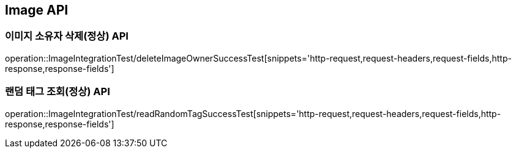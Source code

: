 [[이미지-API]]
== Image API


[[이미지-소유자-삭제-API]]
=== 이미지 소유자 삭제(정상) API
operation::ImageIntegrationTest/deleteImageOwnerSuccessTest[snippets='http-request,request-headers,request-fields,http-response,response-fields']

[[랜덤-태그-조회-소유자-삭제-API]]
=== 랜덤 태그 조회(정상) API
operation::ImageIntegrationTest/readRandomTagSuccessTest[snippets='http-request,request-headers,request-fields,http-response,response-fields']
